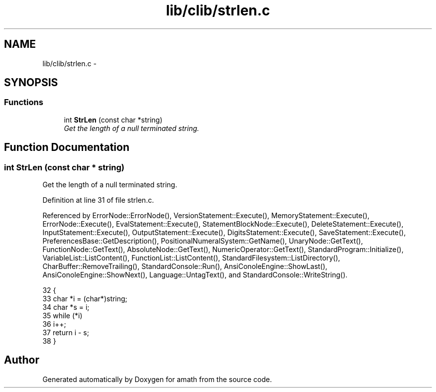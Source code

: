 .TH "lib/clib/strlen.c" 3 "Thu Jan 19 2017" "Version 1.6.0" "amath" \" -*- nroff -*-
.ad l
.nh
.SH NAME
lib/clib/strlen.c \- 
.SH SYNOPSIS
.br
.PP
.SS "Functions"

.in +1c
.ti -1c
.RI "int \fBStrLen\fP (const char *string)"
.br
.RI "\fIGet the length of a null terminated string\&. \fP"
.in -1c
.SH "Function Documentation"
.PP 
.SS "int StrLen (const char * string)"

.PP
Get the length of a null terminated string\&. 
.PP
Definition at line 31 of file strlen\&.c\&.
.PP
Referenced by ErrorNode::ErrorNode(), VersionStatement::Execute(), MemoryStatement::Execute(), ErrorNode::Execute(), EvalStatement::Execute(), StatementBlockNode::Execute(), DeleteStatement::Execute(), InputStatement::Execute(), OutputStatement::Execute(), DigitsStatement::Execute(), SaveStatement::Execute(), PreferencesBase::GetDescription(), PositionalNumeralSystem::GetName(), UnaryNode::GetText(), FunctionNode::GetText(), AbsoluteNode::GetText(), NumericOperator::GetText(), StandardProgram::Initialize(), VariableList::ListContent(), FunctionList::ListContent(), StandardFilesystem::ListDirectory(), CharBuffer::RemoveTrailing(), StandardConsole::Run(), AnsiConoleEngine::ShowLast(), AnsiConoleEngine::ShowNext(), Language::UntagText(), and StandardConsole::WriteString()\&.
.PP
.nf
32 {
33     char *i = (char*)string;
34     char *s = i;
35     while (*i)
36         i++;
37     return i - s;
38 }
.fi
.SH "Author"
.PP 
Generated automatically by Doxygen for amath from the source code\&.
